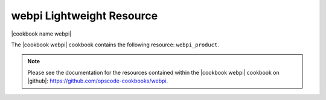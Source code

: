 =====================================================
webpi Lightweight Resource
=====================================================

|cookbook name webpi|

The |cookbook webpi| cookbook contains the following resource: ``webpi_product``.

.. note:: Please see the documentation for the resources contained within the |cookbook webpi| cookbook on |github|: https://github.com/opscode-cookbooks/webpi.
